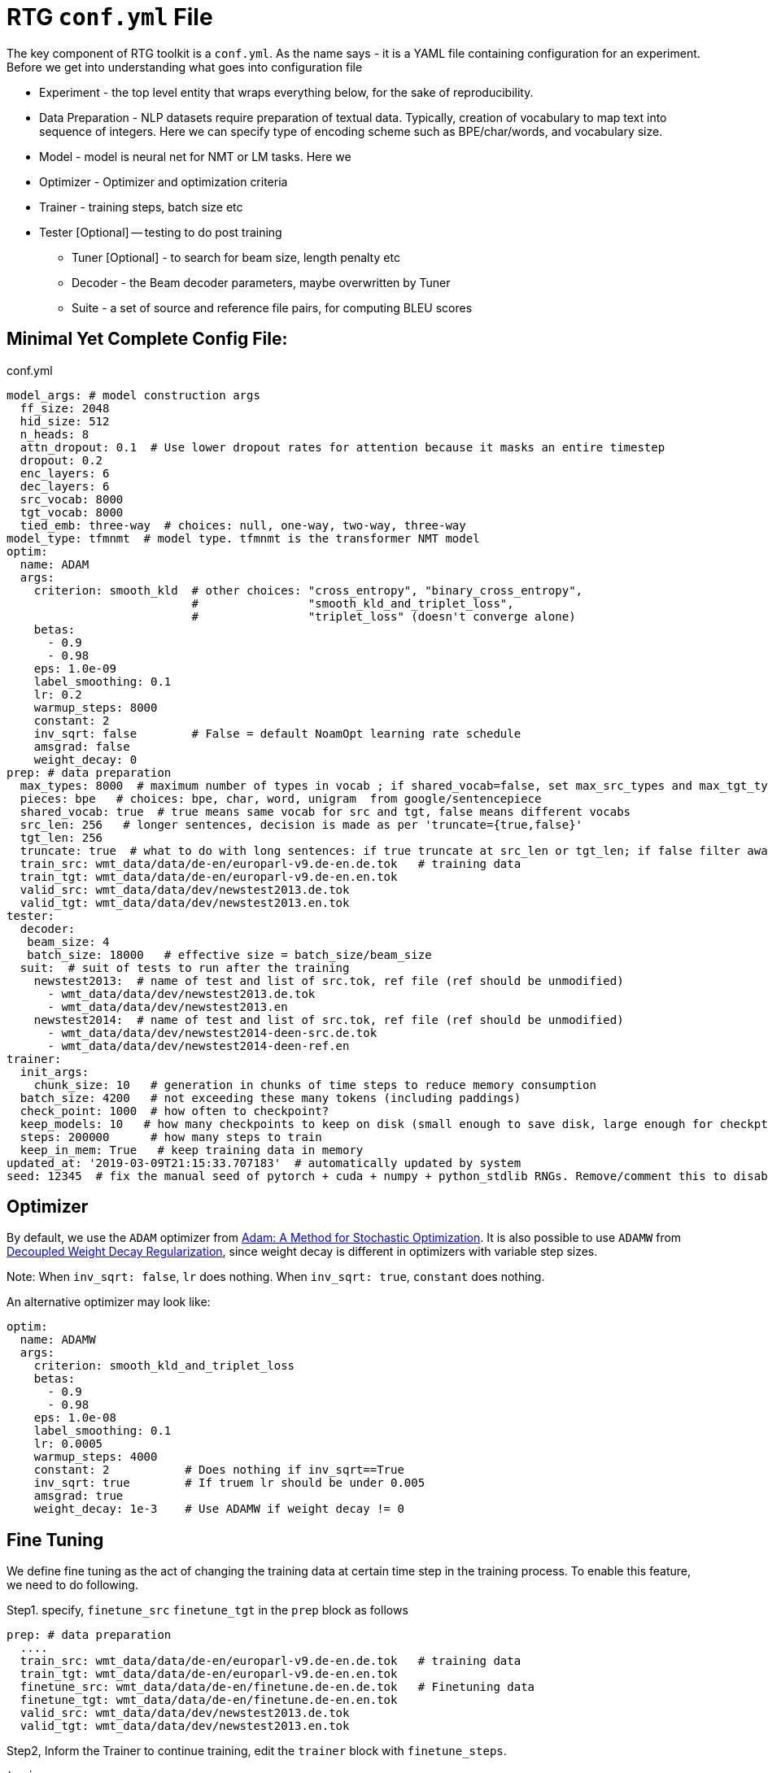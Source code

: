 # RTG *`conf.yml`* File

The key component of RTG toolkit is a `conf.yml`. As the name says - it is a YAML file containing configuration
for an experiment.
Before we get into understanding what goes into configuration file

* Experiment - the top level entity that wraps everything below, for the sake of reproducibility.
* Data Preparation - NLP datasets require preparation of textual data. Typically, creation of
vocabulary to map text into sequence of integers. Here we can specify type of encoding scheme
such as BPE/char/words, and vocabulary size.
* Model - model is neural net for NMT or LM tasks. Here we
* Optimizer - Optimizer and optimization criteria
* Trainer - training steps, batch size etc
* Tester [Optional] -- testing to do post training
** Tuner [Optional] - to search for beam size, length penalty etc
** Decoder - the Beam decoder parameters, maybe overwritten by Tuner
** Suite - a set of source and reference file pairs, for computing BLEU scores


## Minimal Yet Complete Config File:

.conf.yml
[source,yaml]
----
model_args: # model construction args
  ff_size: 2048
  hid_size: 512
  n_heads: 8
  attn_dropout: 0.1  # Use lower dropout rates for attention because it masks an entire timestep 
  dropout: 0.2
  enc_layers: 6
  dec_layers: 6
  src_vocab: 8000
  tgt_vocab: 8000
  tied_emb: three-way  # choices: null, one-way, two-way, three-way
model_type: tfmnmt  # model type. tfmnmt is the transformer NMT model
optim:
  name: ADAM
  args:
    criterion: smooth_kld  # other choices: "cross_entropy", "binary_cross_entropy",
                           #                "smooth_kld_and_triplet_loss",
                           #                "triplet_loss" (doesn't converge alone)
    betas:
      - 0.9
      - 0.98
    eps: 1.0e-09
    label_smoothing: 0.1
    lr: 0.2
    warmup_steps: 8000
    constant: 2
    inv_sqrt: false        # False = default NoamOpt learning rate schedule
    amsgrad: false
    weight_decay: 0
prep: # data preparation
  max_types: 8000  # maximum number of types in vocab ; if shared_vocab=false, set max_src_types and max_tgt_types separately
  pieces: bpe   # choices: bpe, char, word, unigram  from google/sentencepiece
  shared_vocab: true  # true means same vocab for src and tgt, false means different vocabs
  src_len: 256   # longer sentences, decision is made as per 'truncate={true,false}'
  tgt_len: 256
  truncate: true  # what to do with long sentences: if true truncate at src_len or tgt_len; if false filter away
  train_src: wmt_data/data/de-en/europarl-v9.de-en.de.tok   # training data
  train_tgt: wmt_data/data/de-en/europarl-v9.de-en.en.tok
  valid_src: wmt_data/data/dev/newstest2013.de.tok
  valid_tgt: wmt_data/data/dev/newstest2013.en.tok
tester:
  decoder:
   beam_size: 4
   batch_size: 18000   # effective size = batch_size/beam_size
  suit:  # suit of tests to run after the training
    newstest2013:  # name of test and list of src.tok, ref file (ref should be unmodified)
      - wmt_data/data/dev/newstest2013.de.tok
      - wmt_data/data/dev/newstest2013.en
    newstest2014:  # name of test and list of src.tok, ref file (ref should be unmodified)
      - wmt_data/data/dev/newstest2014-deen-src.de.tok
      - wmt_data/data/dev/newstest2014-deen-ref.en
trainer:
  init_args:
    chunk_size: 10   # generation in chunks of time steps to reduce memory consumption
  batch_size: 4200   # not exceeding these many tokens (including paddings)
  check_point: 1000  # how often to checkpoint?
  keep_models: 10   # how many checkpoints to keep on disk (small enough to save disk, large enough for checkpt averaging
  steps: 200000      # how many steps to train
  keep_in_mem: True   # keep training data in memory
updated_at: '2019-03-09T21:15:33.707183'  # automatically updated by system
seed: 12345  # fix the manual seed of pytorch + cuda + numpy + python_stdlib RNGs. Remove/comment this to disable
----

## Optimizer

By default, we use the `ADAM` optimizer from
link:https://arxiv.org/abs/1412.6980[Adam: A Method for Stochastic Optimization].
It is also possible to use `ADAMW` from link:https://arxiv.org/abs/1711.05101[Decoupled Weight Decay Regularization],
since weight decay is different in optimizers with variable step sizes.

Note: When `inv_sqrt: false`, `lr` does nothing. When `inv_sqrt: true`, `constant` does nothing.

An alternative optimizer may look like:
----
optim:
  name: ADAMW
  args:
    criterion: smooth_kld_and_triplet_loss
    betas:
      - 0.9
      - 0.98
    eps: 1.0e-08
    label_smoothing: 0.1
    lr: 0.0005
    warmup_steps: 4000
    constant: 2           # Does nothing if inv_sqrt==True
    inv_sqrt: true        # If truem lr should be under 0.005
    amsgrad: true
    weight_decay: 1e-3    # Use ADAMW if weight decay != 0
----

## Fine Tuning

We define fine tuning as the act of  changing the training data at certain time step in the training process.
To enable this feature, we need to do following.

Step1. specify, `finetune_src` `finetune_tgt` in the `prep` block as follows
[source,yaml]
----
prep: # data preparation
  ....
  train_src: wmt_data/data/de-en/europarl-v9.de-en.de.tok   # training data
  train_tgt: wmt_data/data/de-en/europarl-v9.de-en.en.tok
  finetune_src: wmt_data/data/de-en/finetune.de-en.de.tok   # Finetuning data
  finetune_tgt: wmt_data/data/de-en/finetune.de-en.en.tok
  valid_src: wmt_data/data/dev/newstest2013.de.tok
  valid_tgt: wmt_data/data/dev/newstest2013.en.tok
----
Step2, Inform the Trainer to continue training, edit the `trainer` block with `finetune_steps`.
[source,yaml]
----
trainer:
  batch_size: 12000        # training batch size
  steps: 200000           # how many steps to train
  finetune_steps: 300000 # fine tuning steps.
  finetune_batch_size: 1024  # fine tuning batch_size; optional; default is training batach_size

----
This makes the trainer use `train_{src,tgt}` for 0 - 200k steps,  followed by `finetune_{src,tgt}`
for 200k-300k steps. Note that `finetune_steps > steps` .

## Parent-Child : using pretrained model as parent
To initialize from another compatible model as parent, add `parent:` specification to conf.yml as shown below:
[source,yaml]
----
model_type: tfmnmt
model_args:
  # will be inherited from parent  ; see parent.mode.args: true
parent:
  experiment: <path/to/experiment/dir>
  vocab:
    shared: shared       # for reusing the shared vocab
    #src: src            # for separate vocabs
    #tgt: tgt
  model:
    args: true          # update/overwrite the model_args of child with the parent
    ensemble: 5         # how many checkpoints of parent to ensemble, to obtain initial state
# ... rest of the config such as prep, trainer etc
----

## Freezing some parts of model
Frozen weights associated to parts of network means the weights remain unmodified during the course of the training.
It is a useful feature when the model weights are initialized from a well trained parent model.
WKT Optimizer is the one that modifies model's parameters according to their gradients.
Therefore, to freeze the weights implies excluding the weights from optimizer.
Or alternatively, explicitly mention the parts of the model needs to be trained (i.e. updated by optimizer).

Here is an example -- comment or remove the parts that you wish to freeze in the below 6 layer network.
[source,yaml]
----
optim:
  name: ADAM
  args:
    ....# the usual args for optimizer
  trainable:  # trainable parameter
    include: # only include these and exclude everything else not listed here
    - src_embed
    - tgt_embed
    - generator
    - 'encoder:0,1,2,3,4,5'  # the numbers are layer indices starting from 0
    - 'decoder:0,1,2,3,4,5'  # the numbers are layer indices starting from 0
----
TODO: add support for `exclude` logic ie. include everything else except the mentioned.

This feature is supported only in `AbstractTransformerNMT` and all of its children.
If you are adding a new `NMTModel` or customising this feature, please override `get_trainable_parameters(self, include, exclude)` function to support this feature.

## Sharing the data from other experiment

In the new experiment config, add `same_data` to reference parent experiment from which the data
should be reused for training and validation. Note that this uses the same vocabulary as parent.
The child experiment creates a symbolic link to parent experiments data (instead of copying,
to reduce the disk space).

[source,yaml]
----

prep:
  same_data: path/to/prior/experiment_dir

----

## Vocabulary Preprocessing using Sentencepiece or NLCodec

link:https://github.com/google/sentencepiece[Google's sentencepiece] is an awesome lib for
preprocessing the text datasets.
We've used sentencepiece's python API since day-1 of RTG and it is the default library.
However, since the core sentencepiece is written in C++, it was hard to modify to explore some new
ideas on BPE (without knowing C++). So, we reimplemented BPE in pure python, with advanced
datastructures such as linked-lists, prefix tries and dirty-maxheap to match the speed.
Our reimplementation is named as link:https://github.com/isi-nlp/nlcodec/[NLCodec].
NLCoded can be enabled as:

[source, yaml]
----
prep:
  ....
  codec_lib: nlcodec  # default is sentpiece
----

### Vocabulary Types
Both `sentpiece` or `nlcodec` support `pieces=` `bpe`, `char`, `word`.

[source, yaml]
----
prep:
  ....
  codec_lib: nlcodec  # other option: sentpiece
  pieces: bpe         # other options: char, word
----
As of now, only `sentpiece` supports `pieces=unigram`.

### Character coverage

For `bpe` and `char` vocabulary types, a useful trick is to exclude low frequency character and mark them as `UNK's`.
Usually expressed as percentage of character coverage in training corpus.
Sentencepiece's default (when we last checked) is 99.95% ie 0.9995.
Here is how to set this for eg to 99.99% i.e. 0.9999 in `nlcodec`
[source, yaml]
----
prep:
  ....
  codec_lib: nlcodec  # other option: sentpiece
  pieces: bpe         # other options: char, word
  char_coverage: 0.9999         # other options: char, word
----

